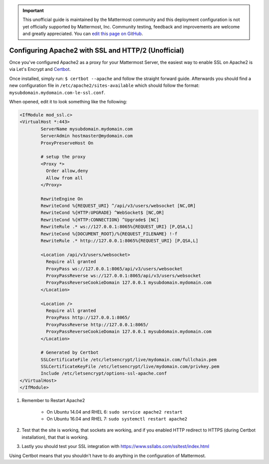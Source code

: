 .. _config-ssl-http2-apache2:

.. important:: This unofficial guide is maintained by the Mattermost community and this deployment configuration is not yet officially supported by Mattermost, Inc. Community testing, feedback and improvements are welcome and greatly appreciated. You can `edit this page on GitHub <https://github.com/mattermost/docs/blob/master/source/install/config-ssl-http2-apache2.rst>`_.

Configuring Apache2 with SSL and HTTP/2 (Unofficial)
=====================================================

Once you've configured Apache2 as a proxy for your Mattermost Server, the easiest way to enable SSL on Apache2 is via Let's Encrypt and `Certbot <https://certbot.eff.org/#ubuntuxenial-apache>`_.

Once installed, simply run:
``$ certbot --apache`` and follow the straight forward guide. Afterwards you should find a new configuration file in ``/etc/apache2/sites-available`` which should follow the format: ``mysubdomain.mydomain.com-le-ssl.conf``.

When opened, edit it to look something like the following:

.. code-block:: apacheconf

	<IfModule mod_ssl.c>
	<VirtualHost *:443>
		ServerName mysubdomain.mydomain.com
		ServerAdmin hostmaster@mydomain.com
		ProxyPreserveHost On

		# setup the proxy
		<Proxy *>
		  Order allow,deny
		  Allow from all
		</Proxy>

		RewriteEngine On
		RewriteCond %{REQUEST_URI} ^/api/v3/users/websocket [NC,OR]
		RewriteCond %{HTTP:UPGRADE} ^WebSocket$ [NC,OR]
		RewriteCond %{HTTP:CONNECTION} ^Upgrade$ [NC]
		RewriteRule .* ws://127.0.0.1:8065%{REQUEST_URI} [P,QSA,L]
		RewriteCond %{DOCUMENT_ROOT}/%{REQUEST_FILENAME} !-f
		RewriteRule .* http://127.0.0.1:8065%{REQUEST_URI} [P,QSA,L]

		<Location /api/v3/users/websocket>
		  Require all granted
		  ProxyPass ws://127.0.0.1:8065/api/v3/users/websocket
		  ProxyPassReverse ws://127.0.0.1:8065/api/v3/users/websocket
		  ProxyPassReverseCookieDomain 127.0.0.1 mysubdomain.mydomain.com
		</Location>

		<Location />
		  Require all granted
		  ProxyPass http://127.0.0.1:8065/
		  ProxyPassReverse http://127.0.0.1:8065/
		  ProxyPassReverseCookieDomain 127.0.0.1 mysubdomain.mydomain.com
		</Location>

		# Generated by Certbot
		SSLCertificateFile /etc/letsencrypt/live/mydomain.com/fullchain.pem
		SSLCertificateKeyFile /etc/letsencrypt/live/mydomain.com/privkey.pem
		Include /etc/letsencrypt/options-ssl-apache.conf
	</VirtualHost>
	</IfModule>

1. Remember to Restart Apache2

    - On Ubuntu 14.04 and RHEL 6: ``sudo service apache2 restart``
    - On Ubuntu 16.04 and RHEL 7: ``sudo systemctl restart apache2``

2. Test that the site is working, that sockets are working, and if you enabled HTTP redirect to HTTPS (during Certbot installation), that that is working.
3. Lastly you should test your SSL integration with https://www.ssllabs.com/ssltest/index.html

Using Certbot means that you shouldn't have to do anything in the configuration of Mattermost.
